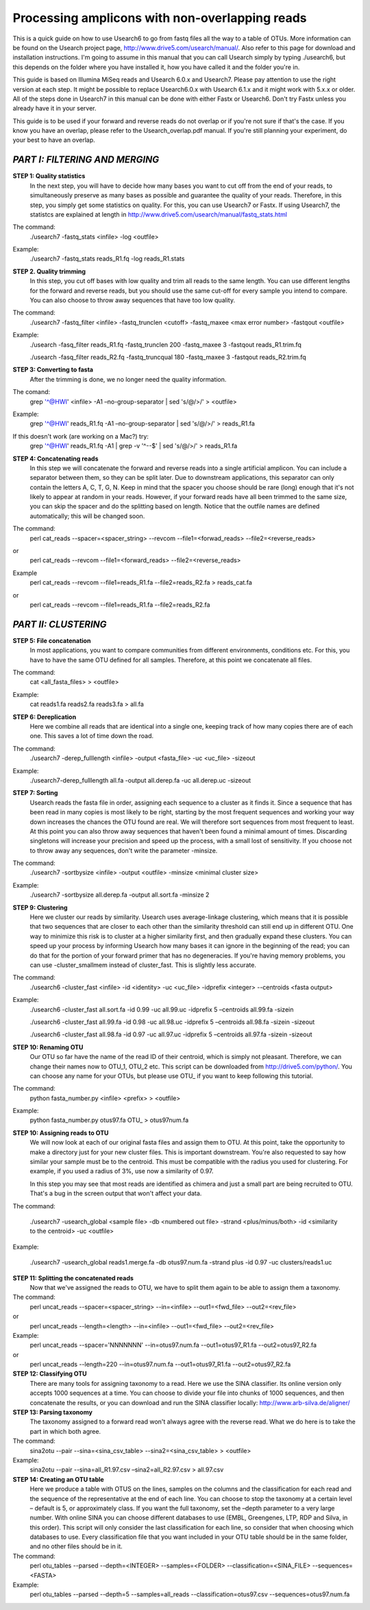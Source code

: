 Processing amplicons with non-overlapping reads
===============================================

This is a quick guide on how to use Usearch6 to go from fastq files all the way to a table of OTUs. More information can be found on the Usearch project page, http://www.drive5.com/usearch/manual/. Also refer to this page for download and installation instructions. I'm going to assume in this manual that you can call Usearch simply by typing ./usearch6, but this depends on the folder where you have installed it, how you have called it and the folder you're in.

This guide is based on Illumina MiSeq reads and Usearch 6.0.x and Usearch7. Please pay attention to use the right version at each step. It might be possible to replace Usearch6.0.x with Usearch 6.1.x and it might work with 5.x.x or older. All of the steps done in Usearch7 in this manual can be done with either Fastx or Usearch6. Don't try Fastx unless you already have it in your server.

This guide is to be used if your forward and reverse reads do not overlap or if you're not sure if that's the case. If you know you have an overlap, please refer to the Usearch_overlap.pdf manual. If you're still planning your experiment, do your best to have an overlap.



*PART I: FILTERING AND MERGING*
-------------------------------

**STEP 1: Quality statistics**
	In the next step, you will have to decide how many bases you want to cut off from the end of your reads, to simultaneously preserve as many bases as possible and guarantee the quality of your reads. Therefore, in this step, you simply get some statistics on quality. For this, you can use Usearch7 or Fastx. If using Usearch7, the statistcs are explained at length in http://www.drive5.com/usearch/manual/fastq_stats.html

The command: 
	./usearch7 -fastq_stats <infile> -log <outfile>

Example:
	./usearch7 -fastq_stats reads_R1.fq -log reads_R1.stats


**STEP 2. Quality trimming**
	In this step, you cut off bases with low quality and trim all reads to the same length. You can use different lengths for the forward and reverse reads, but you should use the same cut-off for every sample you intend to compare. You can also choose to throw away sequences that have too low quality.

The command:
	./usearch7 -fastq_filter <infile> -fastq_trunclen <cutoff> -fastq_maxee <max error number> -fastqout <outfile>

Example:
	./usearch -fasq_filter reads_R1.fq -fastq_trunclen 200 -fastq_maxee 3 -fastqout reads_R1.trim.fq

	./usearch -fasq_filter reads_R2.fq -fastq_truncqual 180 -fastq_maxee 3 -fastqout reads_R2.trim.fq


**STEP 3: Converting to fasta**
	After the trimming is done, we no longer need the quality information.

The comand:
	grep '^@HWI' <infile> -A1 –no-group-separator | sed 's/@/>/' > <outfile>

Example:
	grep '^@HWI' reads_R1.fq -A1 –no-group-separator | sed 's/@/>/' > reads_R1.fa

If this doesn't work (are working on a Mac?) try:
	grep '^@HWI' reads_R1.fq -A1 | grep -v '^--$' | sed 's/@/>/' > reads_R1.fa

**STEP 4: Concatenating reads**
	In this step we will concatenate the forward and reverse reads into a single artificial amplicon. You can include a separator between them, so they can be split later. Due to downstream applications, this separator can only contain the letters A, C, T, G, N. Keep in mind that the spacer you choose should be rare (long) enough that it's not likely to appear at random in your reads. However, if your forward reads have all been trimmed to the same size, you can skip the spacer and do the splitting based on length. Notice that the outfile names are defined automatically; this will be changed soon.

The command:
	perl cat_reads --spacer=<spacer_string> --revcom --file1=<forwad_reads> --file2=<reverse_reads>
or
	perl cat_reads --revcom --file1=<forward_reads> --file2=<reverse_reads>


Example
	perl cat_reads --revcom --file1=reads_R1.fa --file2=reads_R2.fa > reads_cat.fa
or
	perl cat_reads --revcom --file1=reads_R1.fa --file2=reads_R2.fa

*PART II: CLUSTERING*
---------------------
	
**STEP 5: File concatenation**
	In most applications, you want to compare communities from different environments, conditions etc. For this, you have to have the same OTU defined for all samples. Therefore, at this point we concatenate all files.

The command:
	cat <all_fasta_files> > <outfile>

Example:
	cat reads1.fa reads2.fa reads3.fa > all.fa

**STEP 6: Dereplication**
	Here we combine all reads that are identical into a single one, keeping track of how many copies there are of each one. This saves a lot of time down the road.

The command:
	./usearch7 -derep_fulllength <infile> -output <fasta_file> -uc <uc_file> -sizeout

Example:
	./usearch7-derep_fulllength all.fa -output all.derep.fa -uc all.derep.uc -sizeout


**STEP 7: Sorting**
	Usearch reads the fasta file in order, assigning each sequence to a cluster as it finds it. Since a sequence that has been read in many copies is most likely to be right, starting by the most frequent sequences and working your way down increases the chances the OTU found are real. We will therefore sort sequences from most frequent to least. At this point you can also throw away sequences that haven't been found a minimal amount of times. Discarding singletons will increase your precision and speed up the process, with a small lost of sensitivity. If you choose not to throw away any sequences, don't write the parameter -minsize.

The command:
	./usearch7 -sortbysize <infile> -output <outfile> -minsize <minimal cluster size>

Example:
	./usearch7 -sortbysize all.derep.fa -output all.sort.fa -minsize 2


**STEP 9: Clustering**
	Here we cluster our reads by similarity. Usearch uses average-linkage clustering, which means that it is possible that two sequences that are closer to each other than the similarity threshold can still end up in different OTU. One way to minimize this risk is to cluster at a higher similarity first, and then gradually expand these clusters.
	You can speed up your process by informing Usearch how many bases it can ignore in the beginning of the read; you can do that for the portion of your forward primer that has no degeneracies.
	If you're having memory problems, you can use -cluster_smallmem instead of cluster_fast. This is slightly less accurate. 

The command:
	./usearch6 -cluster_fast <infile> -id <identity> -uc <uc_file> -idprefix <integer> --centroids <fasta output>

Example:
	./usearch6 -cluster_fast all.sort.fa -id 0.99 -uc all.99.uc -idprefix 5 –centroids all.99.fa -sizein

	./usearch6 -cluster_fast all.99.fa -id 0.98 -uc all.98.uc -idprefix 5 –centroids all.98.fa -sizein -sizeout

	./usearch6 -cluster_fast all.98.fa -id 0.97 -uc all.97.uc -idprefix 5 –centroids all.97.fa -sizein -sizeout



**STEP 10: Renaming OTU**
	Our OTU so far have the name of the read ID of their centroid, which is simply not pleasant. Therefore, we can change their names now to OTU_1, OTU_2 etc. This script can be downloaded from http://drive5.com/python/. You can choose any name for your OTUs, but please use OTU_ if you want to keep following this tutorial.

The command:
	python fasta_number.py <infile> <prefix> > <outfile>

Example:
	python fasta_number.py otus97.fa OTU_ > otus97num.fa

**STEP 10: Assigning reads to OTU**
	We will now look at each of our original fasta files and assign them to OTU. At this point, take the opportunity to make a directory just for your new cluster files. This is important downstream. You're also requested to say how similar your sample must be to the centroid. This must be compatible with the radius you used for clustering. For example, if you used a radius of 3%, use now a similarity of 0.97.

	In this step you may see that most reads are identified as chimera and just a small part are being recruited to OTU. That's a bug in the screen output that won't affect your data.

The command:

	./usearch7 -usearch_global <sample file> -db <numbered out file> -strand 	<plus/minus/both> -id <similarity to the centroid> -uc <outfile>

Example:

	./usearch7 -usearch_global reads1.merge.fa -db otus97.num.fa -strand plus -id 0.97 -uc 	clusters/reads1.uc


**STEP 11: Splitting the concatenated reads**
	Now that we've assigned the reads to OTU, we have to split them again to be able to assign them a taxonomy. 

The command:
	perl uncat_reads --spacer=<spacer_string> --in=<infile> --out1=<fwd_file> --out2=<rev_file>
or	
	perl uncat_reads --length=<length> --in=<infile> --out1=<fwd_file> --out2=<rev_file>

Example:
	perl uncat_reads --spacer='NNNNNNN' --in=otus97.num.fa --out1=otus97_R1.fa	--out2=otus97_R2.fa
or
	perl uncat_reads --length=220 --in=otus97.num.fa --out1=otus97_R1.fa --out2=otus97_R2.fa



**STEP 12: Classifying OTU**
	There are many tools for assigning taxonomy to a read. Here we use the SINA classifier. Its online version only accepts 1000 sequences at a time. You can choose to divide your file into chunks of 1000 sequences, and then concatenate the results, or you can download and run the SINA classifier locally: http://www.arb-silva.de/aligner/


**STEP 13: Parsing taxonomy**
	The taxonomy assigned to a forward read won't always agree with the reverse read. What we do here is to take the part in which both agree.

The command:
	sina2otu --pair --sina=<sina_csv_table> --sina2=<sina_csv_table> > <outfile>

Example:
	sina2otu --pair --sina=all_R1.97.csv –sina2=all_R2.97.csv > all.97.csv


**STEP 14: Creating an OTU table**
	Here we produce a table with OTUS on the lines, samples on the columns and the classification for each read and the sequence of the representative at the end of each line. You can choose to stop the taxonomy at a certain level – default is 5, or approximately class. If you want the full taxonomy, set the –depth parameter to a very large number.
	With online SINA you can choose different databases to use (EMBL, Greengenes, LTP, RDP and Silva, in this order). This script will only consider the last classification for each line, so consider that when choosing which databases to use.
	Every classification file that you want included in your OTU table should be in the same folder, and no other files should be in it.


The command:
	perl otu_tables --parsed --depth=<INTEGER> --samples=<FOLDER> --classification=<SINA_FILE> --sequences=<FASTA>

Example:
	perl otu_tables --parsed --depth=5 --samples=all_reads --classification=otus97.csv --sequences=otus97.num.fa
